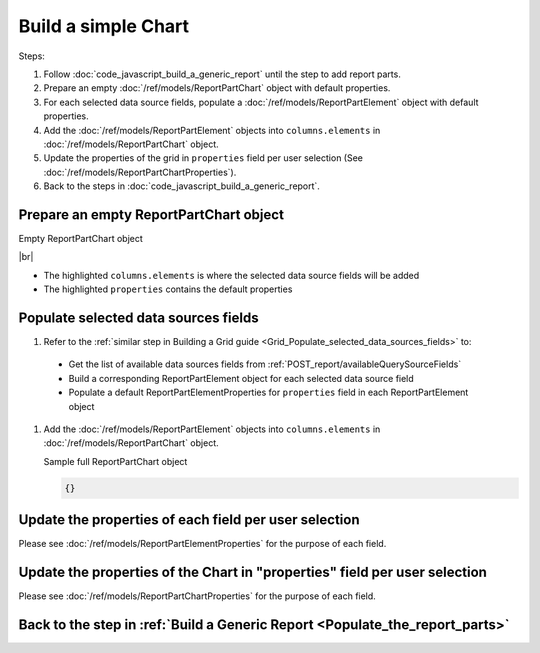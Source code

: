 =========================================================
Build a simple Chart
=========================================================

Steps:

#. Follow :doc:`code_javascript_build_a_generic_report` until the step to add report parts.
#. Prepare an empty :doc:`/ref/models/ReportPartChart` object with default properties.
#. For each selected data source fields, populate a :doc:`/ref/models/ReportPartElement` object with default properties.
#. Add the :doc:`/ref/models/ReportPartElement` objects into ``columns.elements`` in :doc:`/ref/models/ReportPartChart` object.
#. Update the properties of the grid in ``properties`` field per user selection (See :doc:`/ref/models/ReportPartChartProperties`).
#. Back to the steps in :doc:`code_javascript_build_a_generic_report`.

Prepare an empty ReportPartChart object
----------------------------------------

.. container:: toggle

   .. container:: header

      Empty ReportPartChart object

   |br|

   *  The highlighted ``columns.elements`` is where the selected data source fields will be added
   *  The highlighted ``properties`` contains the default properties

   .. code-block:: json
      :linenos:
      :emphasize-lines: 0



Populate selected data sources fields
---------------------------------------

#.  Refer to the :ref:`similar step in Building a Grid guide <Grid_Populate_selected_data_sources_fields>` to:

   *  Get the list of available data sources fields from :ref:`POST_report/availableQuerySourceFields`
   *  Build a corresponding ReportPartElement object for each selected data source field
   *  Populate a default ReportPartElementProperties for ``properties`` field in each ReportPartElement object

#. Add the :doc:`/ref/models/ReportPartElement` objects into ``columns.elements`` in :doc:`/ref/models/ReportPartChart` object.

   .. _Sample_full_ReportPartChart_object:

   .. container:: toggle

      .. container:: header

         Sample full ReportPartChart object

      .. code-block:: json

         {}

Update the properties of each field per user selection
------------------------------------------------------------------------------

Please see :doc:`/ref/models/ReportPartElementProperties` for the purpose of each field.

Update the properties of the Chart in "properties" field per user selection
------------------------------------------------------------------------------

Please see :doc:`/ref/models/ReportPartChartProperties` for the purpose of each field.

Back to the step in :ref:`Build a Generic Report <Populate_the_report_parts>`
------------------------------------------------------------------------------

